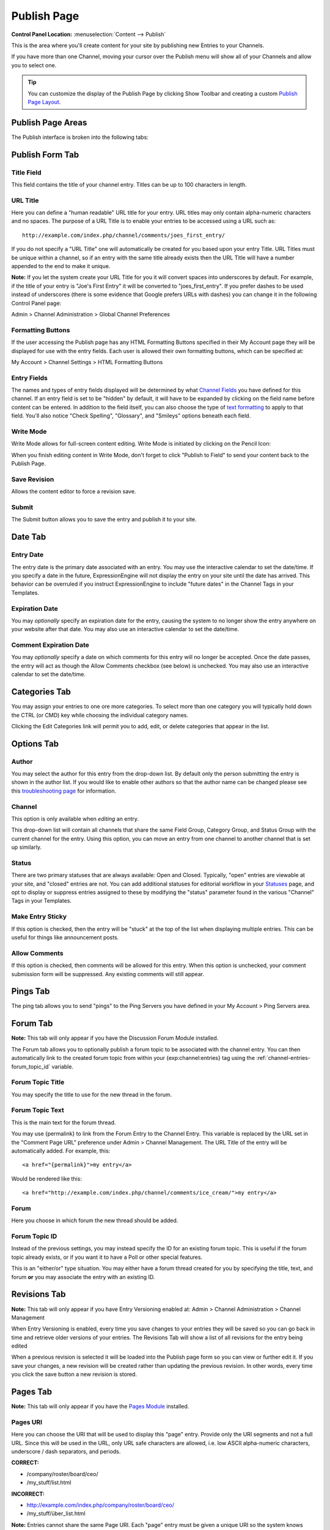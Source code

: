 Publish Page
============

.. rst-class:: cp-path

**Control Panel Location:** :menuselection:`Content --> Publish`

This is the area where you'll create content for your site by
publishing new Entries to your Channels.

If you have more than one Channel, moving your cursor over the
Publish menu will show all of your Channels and allow you to select one.

.. tip:: You can customize the display of the Publish Page by clicking
   Show Toolbar and creating a custom `Publish Page
   Layout <publish_page_layouts.html>`_.



Publish Page Areas
------------------

The Publish interface is broken into the following tabs:


Publish Form Tab
----------------

|Publish Form|

Title Field
~~~~~~~~~~~

This field contains the title of your channel entry. Titles can be up to
100 characters in length.

URL Title
~~~~~~~~~

Here you can define a "human readable" URL title for your entry. URL
titles may only contain alpha-numeric characters and no spaces. The
purpose of a URL Title is to enable your entries to be accessed using a
URL such as::

	http://example.com/index.php/channel/comments/joes_first_entry/

If you do not specify a "URL Title" one will automatically be created
for you based upon your entry Title. URL Titles must be unique within a
channel, so if an entry with the same title already exists then the URL
Title will have a number appended to the end to make it unique.

**Note:** If you let the system create your URL Title for you it will
convert spaces into underscores by default. For example, if the title of
your entry is "Joe's First Entry" it will be converted to
"joes\_first\_entry". If you prefer dashes to be used instead of
underscores (there is some evidence that Google prefers URLs with
dashes) you can change it in the following Control Panel page:

Admin > Channel Administration > Global Channel Preferences

Formatting Buttons
~~~~~~~~~~~~~~~~~~

If the user accessing the Publish page has any HTML Formatting Buttons
specified in their My Account page they will be displayed for use with
the entry fields. Each user is allowed their own formatting buttons,
which can be specified at:

My Account > Channel Settings > HTML Formatting Buttons

Entry Fields
~~~~~~~~~~~~

The names and types of entry fields displayed will be determined by what
`Channel Fields <../admin/content_admin/custom_channel_fields.html>`_
you have defined for this channel. If an entry field is set to be
"hidden" by default, it will have to be expanded by clicking on the
field name before content can be entered. In addition to the field
itself, you can also choose the type of `text
formatting <../../general/text_formatting.html>`_ to apply to that
field. You'll also notice "Check Spelling", "Glossary", and "Smileys"
options beneath each field.

Write Mode
~~~~~~~~~~

|Write Mode|
Write Mode allows for full-screen content editing. Write Mode is
initiated by clicking on the Pencil Icon:

|Write Mode Icon|
When you finish editing content in Write Mode, don't forget to click
"Publish to Field" to send your content back to the Publish Page.

Save Revision
~~~~~~~~~~~~~

Allows the content editor to force a revision save.

Submit
~~~~~~

The Submit button allows you to save the entry and publish it to your
site.

Date Tab
--------

|Publish Calendar|

Entry Date
~~~~~~~~~~

The entry date is the primary date associated with an entry. You may use
the interactive calendar to set the date/time. If you specify a date in
the future, ExpressionEngine will not display the entry on your site
until the date has arrived. This behavior can be overruled if you
instruct ExpressionEngine to include "future dates" in the Channel Tags
in your Templates.

Expiration Date
~~~~~~~~~~~~~~~

You may *optionally* specify an expiration date for the entry, causing
the system to no longer show the entry anywhere on your website after
that date. You may also use an interactive calendar to set the
date/time.

Comment Expiration Date
~~~~~~~~~~~~~~~~~~~~~~~

You may *optionally* specify a date on which comments for this entry
will no longer be accepted. Once the date passes, the entry will act as
though the Allow Comments checkbox (see below) is unchecked. You may
also use an interactive calendar to set the date/time.

Categories Tab
--------------

|Publish Categories|
You may assign your entries to one ore more categories. To select more
than one category you will typically hold down the CTRL (or CMD) key
while choosing the individual category names.

Clicking the Edit Categories link will permit you to add, edit, or
delete categories that appear in the list.

Options Tab
-----------

|Publish Options Tab|

Author
~~~~~~

You may select the author for this entry from the drop-down list. By
default only the person submitting the entry is shown in the author
list. If you would like to enable other authors so that the author name
can be changed please see this `troubleshooting
page <../../troubleshooting/channels_and_entries/new_members_not_authors.html>`_
for information.

Channel
~~~~~~~

This option is only available when *editing* an entry.

This drop-down list will contain all channels that share the same Field
Group, Category Group, and Status Group with the current channel for the
entry. Using this option, you can move an entry from one channel to
another channel that is set up similarly.

Status
~~~~~~

There are two primary statuses that are always available: Open and
Closed. Typically, "open" entries are viewable at your site, and
"closed" entries are not. You can add additional statuses for editorial
workflow in your `Statuses <../admin/content_admin/statuses.html>`_
page, and opt to display or suppress entries assigned to these by
modifying the "status" parameter found in the various "Channel" Tags in
your Templates.

Make Entry Sticky
~~~~~~~~~~~~~~~~~

If this option is checked, then the entry will be "stuck" at the top of
the list when displaying multiple entries. This can be useful for things
like announcement posts.

Allow Comments
~~~~~~~~~~~~~~

If this option is checked, then comments will be allowed for this entry.
When this option is unchecked, your comment submission form will be
suppressed. Any existing comments will still appear.

Pings Tab
---------

The ping tab allows you to send "pings" to the Ping Servers you have
defined in your My Account > Ping Servers area.

|Publish Pings Tab|

.. _publish-forum-tab:

Forum Tab
---------

**Note:** This tab will only appear if you have the Discussion Forum
Module installed.

|Publish Forum|

The Forum tab allows you to optionally publish a forum topic to be
associated with the channel entry. You can then automatically link to
the created forum topic from within your {exp:channel:entries} tag using
the :ref:`channel-entries-forum_topic_id` variable.

Forum Topic Title
~~~~~~~~~~~~~~~~~

You may specify the title to use for the new thread in the forum.

Forum Topic Text
~~~~~~~~~~~~~~~~

This is the main text for the forum thread.

You may use {permalink} to link from the Forum Entry to the Channel
Entry. This variable is replaced by the URL set in the "Comment Page
URL" preference under Admin > Channel Management. The URL Title of the
entry will be automatically added. For example, this::

	             <a href="{permalink}">my entry</a>

Would be rendered like this::

	             <a href="http://example.com/index.php/channel/comments/ice_cream/">my entry</a>

Forum
~~~~~

Here you choose in which forum the new thread should be added.

Forum Topic ID
~~~~~~~~~~~~~~

Instead of the previous settings, you may instead specify the ID for an
existing forum topic. This is useful if the forum topic already exists,
or if you want it to have a Poll or other special features.

This is an "either/or" type situation. You may either have a forum
thread created for you by specifying the title, text, and forum **or**
you may associate the entry with an existing ID.

Revisions Tab
-------------

**Note:** This tab will only appear if you have Entry Versioning enabled
at:
Admin > Channel Administration > Channel Management

|Publish Revisions Tab|
When Entry Versioning is enabled, every time you save changes to your
entries they will be saved so you can go back in time and retrieve older
versions of your entries. The Revisions Tab will show a list of all
revisions for the entry being edited

When a previous revision is selected it will be loaded into the Publish
page form so you can view or further edit it. If you save your changes,
a new revision will be created rather than updating the previous
revision. In other words, every time you click the save button a new
revision is stored.

.. _publish-pages-tab:

Pages Tab
---------

**Note:** This tab will only appear if you have the `Pages
Module <../../modules/pages/index.html>`_ installed.

|Publish Pages|

Pages URI
~~~~~~~~~

Here you can choose the URI that will be used to display this "page"
entry. Provide only the URI segments and not a full URL. Since this will
be used in the URL, only URL safe characters are allowed, i.e. low ASCII
alpha-numeric characters, underscore / dash separators, and periods.

**CORRECT:**

-  /company/roster/board/ceo/
-  /my\_stuff/list.html

**INCORRECT:**

-  http://example.com/index.php/company/roster/board/ceo/
-  /my\_stuff/über\_list.html

**Note:** Entries cannot share the same Page URI. Each "page" entry must
be given a unique URI so the system knows which entry to display when
the Page URI is requested.

Template
~~~~~~~~

Here you can choose which template to use to display this "page" entry
when the above URI is requested.

.. |Publish Form| image:: ../../images/publish_form.png
.. |Write Mode| image:: ../../images/write_mode.png
.. |Write Mode Icon| image:: ../../images/write_mode_icon.png
.. |Publish Calendar| image:: ../../images/publish_cal.png
.. |Publish Categories| image:: ../../images/publish_cats.png
.. |Publish Options Tab| image:: ../../images/publish_options.png
.. |Publish Pings Tab| image:: ../../images/publish_pings.png
.. |Publish Forum| image:: ../../images/publish_forum.png
.. |Publish Revisions Tab| image:: ../../images/publish_revisions.png
.. |Publish Pages| image:: ../../images/publish_pages.png
